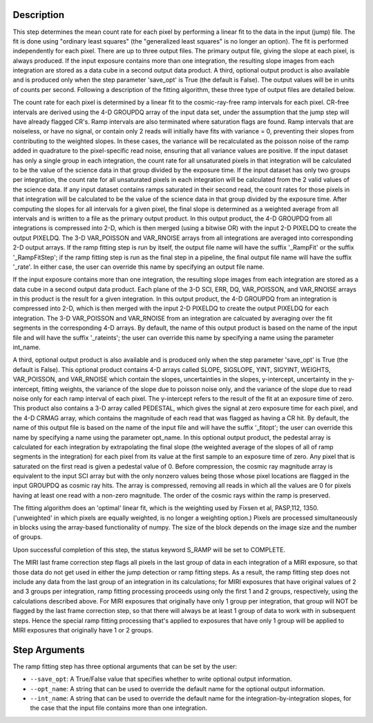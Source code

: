 Description
============

This step determines the mean count rate for each pixel by performing a linear
fit to the data in the input (jump) file.  The fit is done using "ordinary
least squares" (the "generalized least squares" is no longer an option).
The fit is performed independently for each pixel.  There are up to three
output files. The primary output file, giving the slope at each pixel, is
always produced.  If the input exposure contains more than one integration, the
resulting slope images from each integration are stored as a data cube in a
second output data product.  A third, optional output product is also available
and is produced only when the step parameter 'save_opt' is True (the default is
False).  The output values will be in units of counts per second.  Following a
description of the fitting algorithm, these three type of output files are
detailed below.


The count rate for each pixel is determined by a linear fit to the
cosmic-ray-free ramp intervals for each pixel. CR-free intervals are derived
using the 4-D GROUPDQ array of the input data set, under the assumption that
the jump step will have already flagged CR's. Ramp intervals are also terminated
where saturation flags are found.  Ramp intervals that are noiseless, or have
no signal, or contain only 2 reads will initially have fits with variance = 0,
preventing their slopes from contributing to the weighted slopes.  In these
cases, the variance will be recalculated as the poisson noise of the ramp added
in quadrature to the pixel-specific read noise, ensuring that all variance
values are positive.  If the input dataset has only a single group in each
integration, the count rate for all unsaturated pixels in that integration will
be calculated to be the value of the science data in that group divided by the
exposure time.  If the input dataset has only two groups per integration, the
count rate for all unsaturated pixels in each integration will be calculated
from the 2 valid values of the science data.  If any input dataset contains
ramps saturated in their second read, the count rates for those pixels in that
integration will be calculated to be the value of the science data in that group
divided by the exposure time. After computing the slopes for all intervals for
a given pixel, the final slope is determined as a weighted average from all
intervals and is written to a file as the primary output product.  In this
output product, the 4-D GROUPDQ from all integrations is compressed into 2-D,
which is then merged (using a bitwise OR) with the input 2-D PIXELDQ to create
the output PIXELDQ.  The 3-D VAR_POISSON and VAR_RNOISE arrays from all 
integrations are averaged into corresponding 2-D output arrays.  If the ramp 
fitting step is run by itself, the output file name will have the suffix 
'_RampFit' or the suffix '_RampFitStep'; if the ramp fitting step is run as the 
final step in a pipeline, the final output file name will have the suffix '_rate'.
In either case, the user can override this name by specifying an output file name.


If the input exposure contains more than one integration, the resulting slope
images from each integration are stored as a data cube in a second output data
product.  Each plane of the 3-D SCI, ERR, DQ, VAR_POISSON, and VAR_RNOISE arrays 
in this product is the result for a given integration.  In this output product, 
the 4-D GROUPDQ from an integration is compressed into 2-D, which is then merged 
with the input 2-D PIXELDQ to create the output PIXELDQ for each integration. The 
3-D VAR_POISSON and VAR_RNOISE from an integration are calcuated by averaging over
the fit segments in the corresponding 4-D arrays.  By default, the name of this 
output product is based on the name of the input file and will have the suffix 
'_rateints'; the user can override this name by specifying a name using the 
parameter int_name.


A third, optional output product is also available and is produced only when
the step parameter 'save_opt' is True (the default is False).  This optional
product contains 4-D arrays called SLOPE, SIGSLOPE, YINT, SIGYINT, WEIGHTS,
VAR_POISSON, and VAR_RNOISE which contain the slopes, uncertainties in the slopes, 
y-intercept, uncertainty in the y-intercept, fitting weights, the variance of the 
slope due to poisson noise only, and the variance of the slope due to read noise 
only for each ramp interval of each pixel. The y-intercept refers to the result of 
the fit at an exposure time of zero.  This product also contains a 3-D array called
PEDESTAL, which gives the signal at zero exposure time for each pixel, and the 4-D 
CRMAG array, which contains the magnitude of each read that was flagged as having 
a CR hit.  By default, the name of this output file is based on the name of the 
input file and will have the suffix '_fitopt'; the user can override this name by 
specifying a name using the parameter opt_name.  In this optional output product, 
the pedestal array is calculated for each integration by extrapolating the final
slope (the weighted average of the slopes of all of ramp segments in the 
integration) for each pixel from its value at the first sample to an exposure time 
of zero. Any pixel that is saturated on the first read is given a pedestal value 
of 0.  Before compression, the cosmic ray magnitude array is equivalent to the 
input SCI array but with the only nonzero values being those whose pixel locations 
are flagged in the input GROUPDQ as cosmic ray hits. The array is compressed, 
removing all reads in which all the values are 0 for pixels having at least one 
read with a non-zero magnitude. The order of the cosmic rays within the ramp is 
preserved.


The fitting algorithm does an 'optimal' linear fit, which is the weighting used
by Fixsen et al, PASP,112, 1350. ('unweighted' in which pixels are equally
weighted, is no longer a weighting option.)  Pixels are processed simultaneously
in blocks using the array-based functionality of numpy.  The size of the block
depends on the image size and the number of groups.


Upon successful completion of this step, the status keyword S_RAMP will be set
to COMPLETE.


The MIRI last frame correction step flags all pixels in the last group of data
in each integration of a MIRI exposure, so that those data do not get used in
either the jump detection or ramp fitting steps.  As a result, the ramp fitting
step does not include any data from the last group of an integration in its 
calculations; for MIRI exposures that have original values of 2 and 3 groups 
per integration, ramp fitting processing proceeds using only the first 1 and 2
groups, respectively, using the calculations described above.  For MIRI 
exposures that originally have only 1 group per integration, that group will 
NOT be flagged by the last frame correction step, so that there will always 
be at least 1 group of data to work with in subsequent steps.  Hence the 
special ramp fitting processing that's applied to exposures that have only 1 
group will be applied to MIRI exposures that originally have 1 or 2 groups.

Step Arguments
==============
The ramp fitting step has three optional arguments that can be set by the user:

* ``--save_opt``: A True/False value that specifies whether to write
  optional output information.

* ``--opt_name``: A string that can be used to override the default name
  for the optional output information.

* ``--int_name``: A string that can be used to override the default name
  for the integration-by-integration slopes, for the case that the input
  file contains more than one integration.
